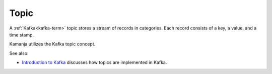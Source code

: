 
.. _topic-term:

Topic
-----

A :ref:`Kafka<kafka-term>` topic stores a stream of records in categories.
Each record consists of a key, a value, and a time stamp.

Kamanja utilizes the Kafka topic concept.

See also:

- `Introduction to Kafka <https://kafka.apache.org/intro>`_
  discusses how topics are implemented in Kafka.


